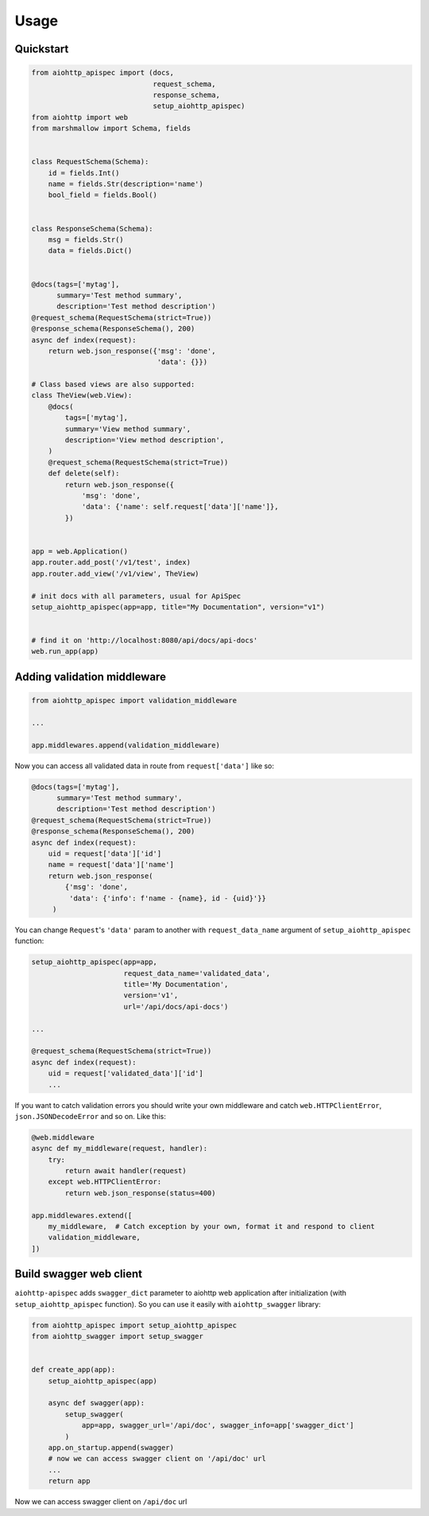 .. _usage:

Usage
=====

Quickstart
----------

.. code-block:: python

    from aiohttp_apispec import (docs,
                                 request_schema,
                                 response_schema,
                                 setup_aiohttp_apispec)
    from aiohttp import web
    from marshmallow import Schema, fields


    class RequestSchema(Schema):
        id = fields.Int()
        name = fields.Str(description='name')
        bool_field = fields.Bool()


    class ResponseSchema(Schema):
        msg = fields.Str()
        data = fields.Dict()


    @docs(tags=['mytag'],
          summary='Test method summary',
          description='Test method description')
    @request_schema(RequestSchema(strict=True))
    @response_schema(ResponseSchema(), 200)
    async def index(request):
        return web.json_response({'msg': 'done',
                                  'data': {}})

    # Class based views are also supported:
    class TheView(web.View):
        @docs(
            tags=['mytag'],
            summary='View method summary',
            description='View method description',
        )
        @request_schema(RequestSchema(strict=True))
        def delete(self):
            return web.json_response({
                'msg': 'done',
                'data': {'name': self.request['data']['name']},
            })


    app = web.Application()
    app.router.add_post('/v1/test', index)
    app.router.add_view('/v1/view', TheView)

    # init docs with all parameters, usual for ApiSpec
    setup_aiohttp_apispec(app=app, title="My Documentation", version="v1")


    # find it on 'http://localhost:8080/api/docs/api-docs'
    web.run_app(app)

Adding validation middleware
----------------------------

.. code-block:: python

    from aiohttp_apispec import validation_middleware

    ...

    app.middlewares.append(validation_middleware)

Now you can access all validated data in route from ``request['data']`` like so:

.. code-block:: python

    @docs(tags=['mytag'],
          summary='Test method summary',
          description='Test method description')
    @request_schema(RequestSchema(strict=True))
    @response_schema(ResponseSchema(), 200)
    async def index(request):
        uid = request['data']['id']
        name = request['data']['name']
        return web.json_response(
            {'msg': 'done',
             'data': {'info': f'name - {name}, id - {uid}'}}
         )

You can change ``Request``'s ``'data'`` param to another
with ``request_data_name`` argument of ``setup_aiohttp_apispec`` function:

.. code-block:: python

    setup_aiohttp_apispec(app=app,
                          request_data_name='validated_data',
                          title='My Documentation',
                          version='v1',
                          url='/api/docs/api-docs')

    ...

    @request_schema(RequestSchema(strict=True))
    async def index(request):
        uid = request['validated_data']['id']
        ...

If you want to catch validation errors you should write your own middleware and catch
``web.HTTPClientError``, ``json.JSONDecodeError`` and so on. Like this:

.. code-block:: python

    @web.middleware
    async def my_middleware(request, handler):
        try:
            return await handler(request)
        except web.HTTPClientError:
            return web.json_response(status=400)

    app.middlewares.extend([
        my_middleware,  # Catch exception by your own, format it and respond to client
        validation_middleware,
    ])

Build swagger web client
------------------------

``aiohttp-apispec`` adds ``swagger_dict`` parameter to aiohttp
web application after initialization (with ``setup_aiohttp_apispec`` function).
So you can use it easily with ``aiohttp_swagger`` library:

.. code-block:: python

    from aiohttp_apispec import setup_aiohttp_apispec
    from aiohttp_swagger import setup_swagger


    def create_app(app):
        setup_aiohttp_apispec(app)

        async def swagger(app):
            setup_swagger(
                app=app, swagger_url='/api/doc', swagger_info=app['swagger_dict']
            )
        app.on_startup.append(swagger)
        # now we can access swagger client on '/api/doc' url
        ...
        return app

Now we can access swagger client on ``/api/doc`` url
